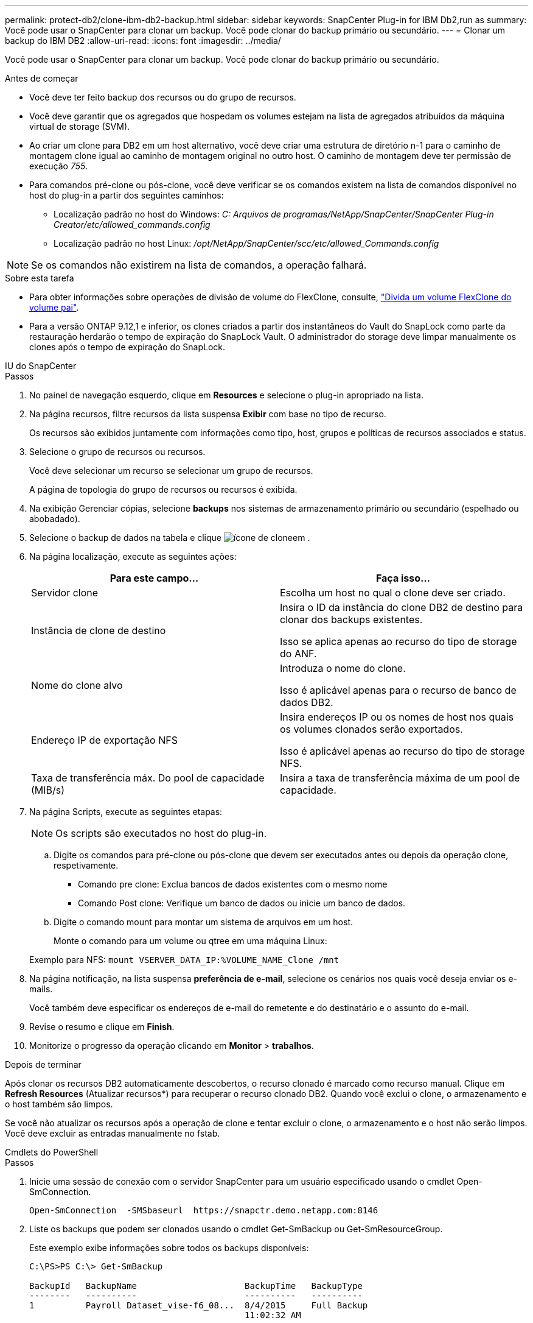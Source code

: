 ---
permalink: protect-db2/clone-ibm-db2-backup.html 
sidebar: sidebar 
keywords: SnapCenter Plug-in for IBM Db2,run as 
summary: Você pode usar o SnapCenter para clonar um backup. Você pode clonar do backup primário ou secundário. 
---
= Clonar um backup do IBM DB2
:allow-uri-read: 
:icons: font
:imagesdir: ../media/


[role="lead"]
Você pode usar o SnapCenter para clonar um backup. Você pode clonar do backup primário ou secundário.

.Antes de começar
* Você deve ter feito backup dos recursos ou do grupo de recursos.
* Você deve garantir que os agregados que hospedam os volumes estejam na lista de agregados atribuídos da máquina virtual de storage (SVM).
* Ao criar um clone para DB2 em um host alternativo, você deve criar uma estrutura de diretório n-1 para o caminho de montagem clone igual ao caminho de montagem original no outro host. O caminho de montagem deve ter permissão de execução _755_.
* Para comandos pré-clone ou pós-clone, você deve verificar se os comandos existem na lista de comandos disponível no host do plug-in a partir dos seguintes caminhos:
+
** Localização padrão no host do Windows: _C: Arquivos de programas/NetApp/SnapCenter/SnapCenter Plug-in Creator/etc/allowed_commands.config_
** Localização padrão no host Linux: _/opt/NetApp/SnapCenter/scc/etc/allowed_Commands.config_





NOTE: Se os comandos não existirem na lista de comandos, a operação falhará.

.Sobre esta tarefa
* Para obter informações sobre operações de divisão de volume do FlexClone, consulte, https://docs.netapp.com/us-en/ontap/volumes/split-flexclone-from-parent-task.html["Divida um volume FlexClone do volume pai"].
* Para a versão ONTAP 9.12,1 e inferior, os clones criados a partir dos instantâneos do Vault do SnapLock como parte da restauração herdarão o tempo de expiração do SnapLock Vault. O administrador do storage deve limpar manualmente os clones após o tempo de expiração do SnapLock.


[role="tabbed-block"]
====
.IU do SnapCenter
--
.Passos
. No painel de navegação esquerdo, clique em *Resources* e selecione o plug-in apropriado na lista.
. Na página recursos, filtre recursos da lista suspensa *Exibir* com base no tipo de recurso.
+
Os recursos são exibidos juntamente com informações como tipo, host, grupos e políticas de recursos associados e status.

. Selecione o grupo de recursos ou recursos.
+
Você deve selecionar um recurso se selecionar um grupo de recursos.

+
A página de topologia do grupo de recursos ou recursos é exibida.

. Na exibição Gerenciar cópias, selecione *backups* nos sistemas de armazenamento primário ou secundário (espelhado ou abobadado).
. Selecione o backup de dados na tabela e clique image:../media/clone_icon.gif["ícone de clone"]em .
. Na página localização, execute as seguintes ações:
+
|===
| Para este campo... | Faça isso... 


 a| 
Servidor clone
 a| 
Escolha um host no qual o clone deve ser criado.



 a| 
Instância de clone de destino
 a| 
Insira o ID da instância do clone DB2 de destino para clonar dos backups existentes.

Isso se aplica apenas ao recurso do tipo de storage do ANF.



 a| 
Nome do clone alvo
 a| 
Introduza o nome do clone.

Isso é aplicável apenas para o recurso de banco de dados DB2.



 a| 
Endereço IP de exportação NFS
 a| 
Insira endereços IP ou os nomes de host nos quais os volumes clonados serão exportados.

Isso é aplicável apenas ao recurso do tipo de storage NFS.



 a| 
Taxa de transferência máx. Do pool de capacidade (MIB/s)
 a| 
Insira a taxa de transferência máxima de um pool de capacidade.

|===
. Na página Scripts, execute as seguintes etapas:
+

NOTE: Os scripts são executados no host do plug-in.

+
.. Digite os comandos para pré-clone ou pós-clone que devem ser executados antes ou depois da operação clone, respetivamente.
+
*** Comando pre clone: Exclua bancos de dados existentes com o mesmo nome
*** Comando Post clone: Verifique um banco de dados ou inicie um banco de dados.


.. Digite o comando mount para montar um sistema de arquivos em um host.
+
Monte o comando para um volume ou qtree em uma máquina Linux:

+
Exemplo para NFS: `mount VSERVER_DATA_IP:%VOLUME_NAME_Clone /mnt`



. Na página notificação, na lista suspensa *preferência de e-mail*, selecione os cenários nos quais você deseja enviar os e-mails.
+
Você também deve especificar os endereços de e-mail do remetente e do destinatário e o assunto do e-mail.

. Revise o resumo e clique em *Finish*.
. Monitorize o progresso da operação clicando em *Monitor* > *trabalhos*.


.Depois de terminar
Após clonar os recursos DB2 automaticamente descobertos, o recurso clonado é marcado como recurso manual. Clique em *Refresh Resources* (Atualizar recursos*) para recuperar o recurso clonado DB2. Quando você exclui o clone, o armazenamento e o host também são limpos.

Se você não atualizar os recursos após a operação de clone e tentar excluir o clone, o armazenamento e o host não serão limpos. Você deve excluir as entradas manualmente no fstab.

--
.Cmdlets do PowerShell
--
.Passos
. Inicie uma sessão de conexão com o servidor SnapCenter para um usuário especificado usando o cmdlet Open-SmConnection.
+
[listing]
----
Open-SmConnection  -SMSbaseurl  https://snapctr.demo.netapp.com:8146
----
. Liste os backups que podem ser clonados usando o cmdlet Get-SmBackup ou Get-SmResourceGroup.
+
Este exemplo exibe informações sobre todos os backups disponíveis:

+
[listing]
----
C:\PS>PS C:\> Get-SmBackup

BackupId   BackupName                     BackupTime   BackupType
--------   ----------                     ----------   ----------
1          Payroll Dataset_vise-f6_08...  8/4/2015     Full Backup
                                          11:02:32 AM

2          Payroll Dataset_vise-f6_08...  8/4/2015
                                          11:23:17 AM
----
+
Este exemplo exibe informações sobre um grupo de recursos especificado, seus recursos e políticas associadas:

+
[listing]
----
PS C:\> Get-SmResourceGroup -ListResources –ListPolicies

Description :
CreationTime : 8/4/2015 3:44:05 PM
ModificationTime : 8/4/2015 3:44:05 PM
EnableEmail : False
EmailSMTPServer :
EmailFrom :
EmailTo :
EmailSubject :
EnableSysLog : False
ProtectionGroupType : Backup
EnableAsupOnFailure : False
Policies : {FinancePolicy}
HostResourceMaping : {}
Configuration : SMCoreContracts.SmCloneConfiguration
LastBackupStatus :
VerificationServer :
EmailBody :
EmailNotificationPreference : Never
VerificationServerInfo : SMCoreContracts.SmVerificationServerInfo
SchedulerSQLInstance :
CustomText :
CustomSnapshotFormat :
SearchResources : False
ByPassCredential : False
IsCustomSnapshot :
MaintenanceStatus : Production
PluginProtectionGroupTypes : {SMSQL}
Name : Payrolldataset
Type : Group
Id : 1
Host :
UserName :
Passphrase :
Deleted : False
Auth : SMCoreContracts.SmAuth
IsClone : False
CloneLevel : 0
ApplySnapvaultUpdate : False
ApplyRetention : False
RetentionCount : 0
RetentionDays : 0
ApplySnapMirrorUpdate : False
SnapVaultLabel :
MirrorVaultUpdateRetryCount : 7
AppPolicies : {}
Description : FinancePolicy
PreScriptPath :
PreScriptArguments :
PostScriptPath :
PostScriptArguments :
ScriptTimeOut : 60000
DateModified : 8/4/2015 3:43:30 PM
DateCreated : 8/4/2015 3:43:30 PM
Schedule : SMCoreContracts.SmSchedule
PolicyType : Backup
PluginPolicyType : SMSQL
Name : FinancePolicy
Type :
Id : 1
Host :
UserName :
Passphrase :
Deleted : False
Auth : SMCoreContracts.SmAuth
IsClone : False
CloneLevel : 0
clab-a13-13.sddev.lab.netapp.com
DatabaseGUID :
SQLInstance : clab-a13-13
DbStatus : AutoClosed
DbAccess : eUndefined
IsSystemDb : False
IsSimpleRecoveryMode : False
IsSelectable : True
SqlDbFileGroups : {}
SqlDbLogFiles : {}
AppFileStorageGroups : {}
LogDirectory :
AgName :
Version :
VolumeGroupIndex : -1
IsSecondary : False
Name : TEST
Type : SQL Database
Id : clab-a13-13\TEST
Host : clab-a13-13.sddev.mycompany.com
UserName :
Passphrase :
Deleted : False
Auth : SMCoreContracts.SmAuth
IsClone : False
----
. Inicie uma operação de clone a partir de um backup existente usando o cmdlet New-SmClone.
+
Este exemplo cria um clone a partir de um backup especificado com todos os logs:

+
[listing]
----
PS C:\> New-SmClone
-BackupName payroll_dataset_vise-f3_08-05-2015_15.28.28.9774
-Resources @{"Host"="vise-f3.sddev.mycompany.com";
"Type"="SQL Database";"Names"="vise-f3\SQLExpress\payroll"}
-CloneToInstance vise-f3\sqlexpress -AutoAssignMountPoint
-Suffix _clonefrombackup
-LogRestoreType All -Policy clonefromprimary_ondemand

PS C:> New-SmBackup -ResourceGroupName PayrollDataset -Policy FinancePolicy
----
+
Este exemplo cria um clone para uma instância especificada do Microsoft SQL Server:

+
[listing]
----
PS C:\> New-SmClone
-BackupName "BackupDS1_NY-VM-SC-SQL_12-08-2015_09.00.24.8367"
-Resources @{"host"="ny-vm-sc-sql";"Type"="SQL Database";
"Names"="ny-vm-sc-sql\AdventureWorks2012_data"}
-AppPluginCode SMSQL -CloneToInstance "ny-vm-sc-sql"
-Suffix _CLPOSH -AssignMountPointUnderPath "C:\SCMounts"
----
. Exiba o status da tarefa clone usando o cmdlet Get-SmCloneReport.
+
Este exemplo exibe um relatório de clone para a ID de tarefa especificada:

+
[listing]
----
PS C:\> Get-SmCloneReport -JobId 186

SmCloneId : 1
SmJobId : 186
StartDateTime : 8/3/2015 2:43:02 PM
EndDateTime : 8/3/2015 2:44:08 PM
Duration : 00:01:06.6760000
Status : Completed
ProtectionGroupName : Draper
SmProtectionGroupId : 4
PolicyName : OnDemand_Clone
SmPolicyId : 4
BackupPolicyName : OnDemand_Full_Log
SmBackupPolicyId : 1
CloneHostName : SCSPR0054212005.mycompany.com
CloneHostId : 4
CloneName : Draper__clone__08-03-2015_14.43.53
SourceResources : {Don, Betty, Bobby, Sally}
ClonedResources : {Don_DRAPER, Betty_DRAPER, Bobby_DRAPER,
                   Sally_DRAPER}
----


As informações sobre os parâmetros que podem ser usados com o cmdlet e suas descrições podem ser obtidas executando _get-Help command_name_. Em alternativa, pode também consultar o https://docs.netapp.com/us-en/snapcenter-cmdlets/index.html["Guia de referência de cmdlet do software SnapCenter"^].

--
====